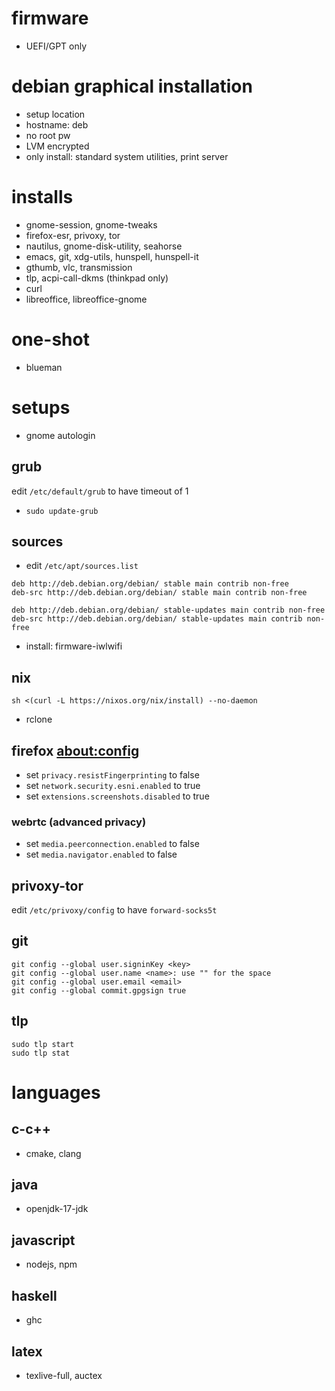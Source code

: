 

* firmware
- UEFI/GPT only

* debian graphical installation
- setup location
- hostname: deb
- no root pw
- LVM encrypted
- only install: standard system utilities, print server

* installs
- gnome-session, gnome-tweaks
- firefox-esr, privoxy, tor
- nautilus, gnome-disk-utility, seahorse
- emacs, git, xdg-utils, hunspell, hunspell-it
- gthumb, vlc, transmission
- tlp, acpi-call-dkms (thinkpad only)
- curl
- libreoffice, libreoffice-gnome

* one-shot
- blueman

* setups
- gnome autologin

** grub
edit =/etc/default/grub= to have timeout of 1
- ~sudo update-grub~

** sources
- edit =/etc/apt/sources.list=
#+begin_example
deb http://deb.debian.org/debian/ stable main contrib non-free
deb-src http://deb.debian.org/debian/ stable main contrib non-free

deb http://deb.debian.org/debian/ stable-updates main contrib non-free
deb-src http://deb.debian.org/debian/ stable-updates main contrib non-free
#+end_example
- install: firmware-iwlwifi

** nix
#+begin_example
sh <(curl -L https://nixos.org/nix/install) --no-daemon
#+end_example
- rclone

** firefox about:config
- set =privacy.resistFingerprinting= to false
- set =network.security.esni.enabled= to true
- set =extensions.screenshots.disabled= to true

*** webrtc (advanced privacy)
- set =media.peerconnection.enabled= to false
- set =media.navigator.enabled= to false

** privoxy-tor
edit =/etc/privoxy/config= to have =forward-socks5t=

** git
#+begin_example
git config --global user.signinKey <key>
git config --global user.name <name>: use "" for the space
git config --global user.email <email>
git config --global commit.gpgsign true
#+end_example

** tlp
#+begin_example
sudo tlp start
sudo tlp stat
#+end_example

* languages

** c-c++
- cmake, clang

** java
- openjdk-17-jdk

** javascript
- nodejs, npm

** haskell
- ghc

** latex
- texlive-full, auctex
